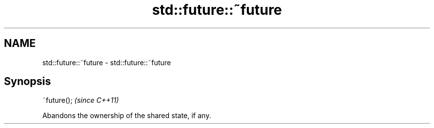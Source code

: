 .TH std::future::~future 3 "Nov 25 2015" "2.0 | http://cppreference.com" "C++ Standard Libary"
.SH NAME
std::future::~future \- std::future::~future

.SH Synopsis
   ~future();  \fI(since C++11)\fP

   Abandons the ownership of the shared state, if any.
